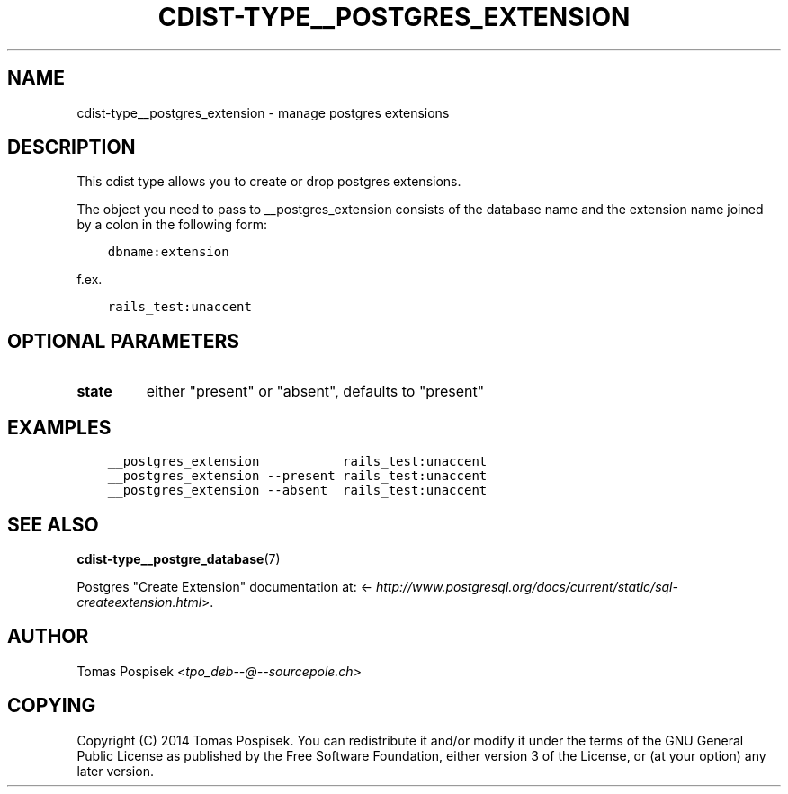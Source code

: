 .\" Man page generated from reStructuredText.
.
.TH "CDIST-TYPE__POSTGRES_EXTENSION" "7" "Sep 06, 2018" "4.10.2" "cdist"
.
.nr rst2man-indent-level 0
.
.de1 rstReportMargin
\\$1 \\n[an-margin]
level \\n[rst2man-indent-level]
level margin: \\n[rst2man-indent\\n[rst2man-indent-level]]
-
\\n[rst2man-indent0]
\\n[rst2man-indent1]
\\n[rst2man-indent2]
..
.de1 INDENT
.\" .rstReportMargin pre:
. RS \\$1
. nr rst2man-indent\\n[rst2man-indent-level] \\n[an-margin]
. nr rst2man-indent-level +1
.\" .rstReportMargin post:
..
.de UNINDENT
. RE
.\" indent \\n[an-margin]
.\" old: \\n[rst2man-indent\\n[rst2man-indent-level]]
.nr rst2man-indent-level -1
.\" new: \\n[rst2man-indent\\n[rst2man-indent-level]]
.in \\n[rst2man-indent\\n[rst2man-indent-level]]u
..
.SH NAME
.sp
cdist\-type__postgres_extension \- manage postgres extensions
.SH DESCRIPTION
.sp
This cdist type allows you to create or drop postgres extensions.
.sp
The object you need to pass to __postgres_extension consists of
the database name and the extension name joined by a colon in the
following form:
.INDENT 0.0
.INDENT 3.5
.sp
.nf
.ft C
dbname:extension
.ft P
.fi
.UNINDENT
.UNINDENT
.sp
f.ex.
.INDENT 0.0
.INDENT 3.5
.sp
.nf
.ft C
rails_test:unaccent
.ft P
.fi
.UNINDENT
.UNINDENT
.SH OPTIONAL PARAMETERS
.INDENT 0.0
.TP
.B state
either "present" or "absent", defaults to "present"
.UNINDENT
.SH EXAMPLES
.INDENT 0.0
.INDENT 3.5
.sp
.nf
.ft C
__postgres_extension           rails_test:unaccent
__postgres_extension \-\-present rails_test:unaccent
__postgres_extension \-\-absent  rails_test:unaccent
.ft P
.fi
.UNINDENT
.UNINDENT
.SH SEE ALSO
.sp
\fBcdist\-type__postgre_database\fP(7)
.sp
Postgres "Create Extension" documentation at: <\fI\%http://www.postgresql.org/docs/current/static/sql\-createextension.html\fP>.
.SH AUTHOR
.sp
Tomas Pospisek <\fI\%tpo_deb\-\-@\-\-sourcepole.ch\fP>
.SH COPYING
.sp
Copyright (C) 2014 Tomas Pospisek. You can redistribute it
and/or modify it under the terms of the GNU General Public License as
published by the Free Software Foundation, either version 3 of the
License, or (at your option) any later version.
.\" Generated by docutils manpage writer.
.
